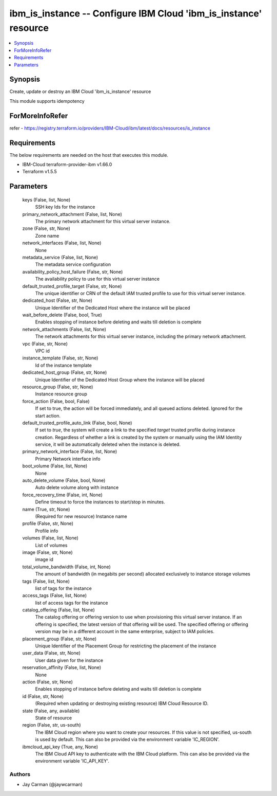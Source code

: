 
ibm_is_instance -- Configure IBM Cloud 'ibm_is_instance' resource
=================================================================

.. contents::
   :local:
   :depth: 1


Synopsis
--------

Create, update or destroy an IBM Cloud 'ibm_is_instance' resource

This module supports idempotency


ForMoreInfoRefer
----------------
refer - https://registry.terraform.io/providers/IBM-Cloud/ibm/latest/docs/resources/is_instance

Requirements
------------
The below requirements are needed on the host that executes this module.

- IBM-Cloud terraform-provider-ibm v1.66.0
- Terraform v1.5.5



Parameters
----------

  keys (False, list, None)
    SSH key Ids for the instance


  primary_network_attachment (False, list, None)
    The primary network attachment for this virtual server instance.


  zone (False, str, None)
    Zone name


  network_interfaces (False, list, None)
    None


  metadata_service (False, list, None)
    The metadata service configuration


  availability_policy_host_failure (False, str, None)
    The availability policy to use for this virtual server instance


  default_trusted_profile_target (False, str, None)
    The unique identifier or CRN of the default IAM trusted profile to use for this virtual server instance.


  dedicated_host (False, str, None)
    Unique Identifier of the Dedicated Host where the instance will be placed


  wait_before_delete (False, bool, True)
    Enables stopping of instance before deleting and waits till deletion is complete


  network_attachments (False, list, None)
    The network attachments for this virtual server instance, including the primary network attachment.


  vpc (False, str, None)
    VPC id


  instance_template (False, str, None)
    Id of the instance template


  dedicated_host_group (False, str, None)
    Unique Identifier of the Dedicated Host Group where the instance will be placed


  resource_group (False, str, None)
    Instance resource group


  force_action (False, bool, False)
    If set to true, the action will be forced immediately, and all queued actions deleted. Ignored for the start action.


  default_trusted_profile_auto_link (False, bool, None)
    If set to `true`, the system will create a link to the specified `target` trusted profile during instance creation. Regardless of whether a link is created by the system or manually using the IAM Identity service, it will be automatically deleted when the instance is deleted.


  primary_network_interface (False, list, None)
    Primary Network interface info


  boot_volume (False, list, None)
    None


  auto_delete_volume (False, bool, None)
    Auto delete volume along with instance


  force_recovery_time (False, int, None)
    Define timeout to force the instances to start/stop in minutes.


  name (True, str, None)
    (Required for new resource) Instance name


  profile (False, str, None)
    Profile info


  volumes (False, list, None)
    List of volumes


  image (False, str, None)
    image id


  total_volume_bandwidth (False, int, None)
    The amount of bandwidth (in megabits per second) allocated exclusively to instance storage volumes


  tags (False, list, None)
    list of tags for the instance


  access_tags (False, list, None)
    list of access tags for the instance


  catalog_offering (False, list, None)
    The catalog offering or offering version to use when provisioning this virtual server instance. If an offering is specified, the latest version of that offering will be used. The specified offering or offering version may be in a different account in the same enterprise, subject to IAM policies.


  placement_group (False, str, None)
    Unique Identifier of the Placement Group for restricting the placement of the instance


  user_data (False, str, None)
    User data given for the instance


  reservation_affinity (False, list, None)
    None


  action (False, str, None)
    Enables stopping of instance before deleting and waits till deletion is complete


  id (False, str, None)
    (Required when updating or destroying existing resource) IBM Cloud Resource ID.


  state (False, any, available)
    State of resource


  region (False, str, us-south)
    The IBM Cloud region where you want to create your resources. If this value is not specified, us-south is used by default. This can also be provided via the environment variable 'IC_REGION'.


  ibmcloud_api_key (True, any, None)
    The IBM Cloud API key to authenticate with the IBM Cloud platform. This can also be provided via the environment variable 'IC_API_KEY'.













Authors
~~~~~~~

- Jay Carman (@jaywcarman)

